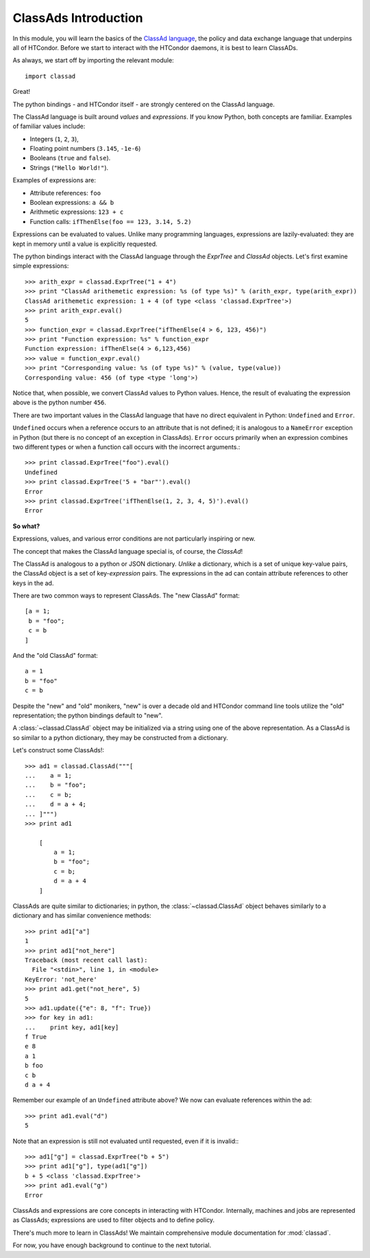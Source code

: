 ClassAds Introduction
=======================================

In this module, you will learn the basics of the `ClassAd language <https://research.cs.wisc.edu/htcondor/classad/classad.html>`_,
the policy and data exchange language that underpins all of HTCondor.  Before we start to interact with the HTCondor daemons,
it is best to learn ClassADs.

As always, we start off by importing the relevant module::

   import classad
   
Great!

The python bindings - and HTCondor itself - are strongly centered on the ClassAd language.

The ClassAd language is built around *values* and *expressions*.  If you know Python, both concepts are familiar.
Examples of familiar values include:

* Integers (``1``, ``2``, ``3``),
* Floating point numbers (``3.145``, ``-1e-6``)
* Booleans (``true`` and ``false``).
* Strings (``"Hello World!"``).

Examples of expressions are:

* Attribute references: ``foo``
* Boolean expressions: ``a && b``
* Arithmetic expressions: ``123 + c``
* Function calls: ``ifThenElse(foo == 123, 3.14, 5.2)``

Expressions can be evaluated to values.  Unlike many programming languages, expressions are lazily-evaluated:
they are kept in memory until a value is explicitly requested.

The python bindings interact with the ClassAd language through the `ExprTree` and `ClassAd` objects.  Let's first 
examine simple expressions::

   >>> arith_expr = classad.ExprTree("1 + 4")
   >>> print "ClassAd arithemetic expression: %s (of type %s)" % (arith_expr, type(arith_expr))
   ClassAd arithemetic expression: 1 + 4 (of type <class 'classad.ExprTree'>)
   >>> print arith_expr.eval()
   5
   >>> function_expr = classad.ExprTree("ifThenElse(4 > 6, 123, 456)")
   >>> print "Function expression: %s" % function_expr
   Function expression: ifThenElse(4 > 6,123,456)
   >>> value = function_expr.eval()
   >>> print "Corresponding value: %s (of type %s)" % (value, type(value))
   Corresponding value: 456 (of type <type 'long'>)

Notice that, when possible, we convert ClassAd values to Python values.  Hence, the result of
evaluating the expression above is the python number ``456``.

There are two important values in the ClassAd language that have no direct equivalent in
Python: ``Undefined`` and ``Error``.

``Undefined`` occurs when a reference occurs to an attribute that is not defined; it is
analogous to a ``NameError`` exception in Python (but there is no concept of an exception
in ClassAds).  ``Error`` occurs primarily when an expression combines two different types
or when a function call occurs with the incorrect arguments.::

   >>> print classad.ExprTree("foo").eval()
   Undefined
   >>> print classad.ExprTree('5 + "bar"').eval()
   Error
   >>> print classad.ExprTree('ifThenElse(1, 2, 3, 4, 5)').eval()
   Error

**So what?**

Expressions, values, and various error conditions are not particularly inspiring or new.

The concept that makes the ClassAd language special is, of course, the *ClassAd*!

The ClassAd is analogous to a python or JSON dictionary.  *Unlike* a dictionary, which is a
set of unique key-value pairs, the ClassAd object is a set of key-*expression* pairs.
The expressions in the ad can contain attribute references to other keys in the ad.

There are two common ways to represent ClassAds.  The "new ClassAd" format::

   [a = 1;
    b = "foo";
    c = b
   ]

And the "old ClassAd" format::

   a = 1
   b = "foo"
   c = b

Despite the "new" and "old" monikers, "new" is over a decade old and HTCondor command line
tools utilize the "old" representation; the python bindings default to "new".

A :class:`~classad.ClassAd` object may be initialized via a string using one of the above
representation.  As a ClassAd is so similar to a python dictionary, they may be constructed
from a dictionary.

Let's construct some ClassAds!::

   >>> ad1 = classad.ClassAd("""[
   ...    a = 1;
   ...    b = "foo";
   ...    c = b;
   ...    d = a + 4;
   ... ]""")
   >>> print ad1
   
       [
           a = 1; 
           b = "foo"; 
           c = b; 
           d = a + 4
       ]

ClassAds are quite similar to dictionaries; in python, the :class:`~classad.ClassAd`
object behaves similarly to a dictionary and has similar convenience methods::

   >>> print ad1["a"]
   1
   >>> print ad1["not_here"]
   Traceback (most recent call last):
     File "<stdin>", line 1, in <module>
   KeyError: 'not_here'
   >>> print ad1.get("not_here", 5)
   5
   >>> ad1.update({"e": 8, "f": True})
   >>> for key in ad1:
   ...    print key, ad1[key]
   f True
   e 8
   a 1
   b foo
   c b
   d a + 4

Remember our example of an ``Undefined`` attribute above?  We now can evaluate references within the ad::

   >>> print ad1.eval("d")
   5

Note that an expression is still not evaluated until requested, even if it is invalid:::

   >>> ad1["g"] = classad.ExprTree("b + 5")
   >>> print ad1["g"], type(ad1["g"])
   b + 5 <class 'classad.ExprTree'>
   >>> print ad1.eval("g")
   Error

ClassAds and expressions are core concepts in interacting with HTCondor.  Internally,
machines and jobs are represented as ClassAds; expressions are used to filter objects and to define policy.

There's much more to learn in ClassAds!  We maintain comprehensive module documentation for :mod:`classad`.

For now, you have enough background to continue to the next tutorial.
